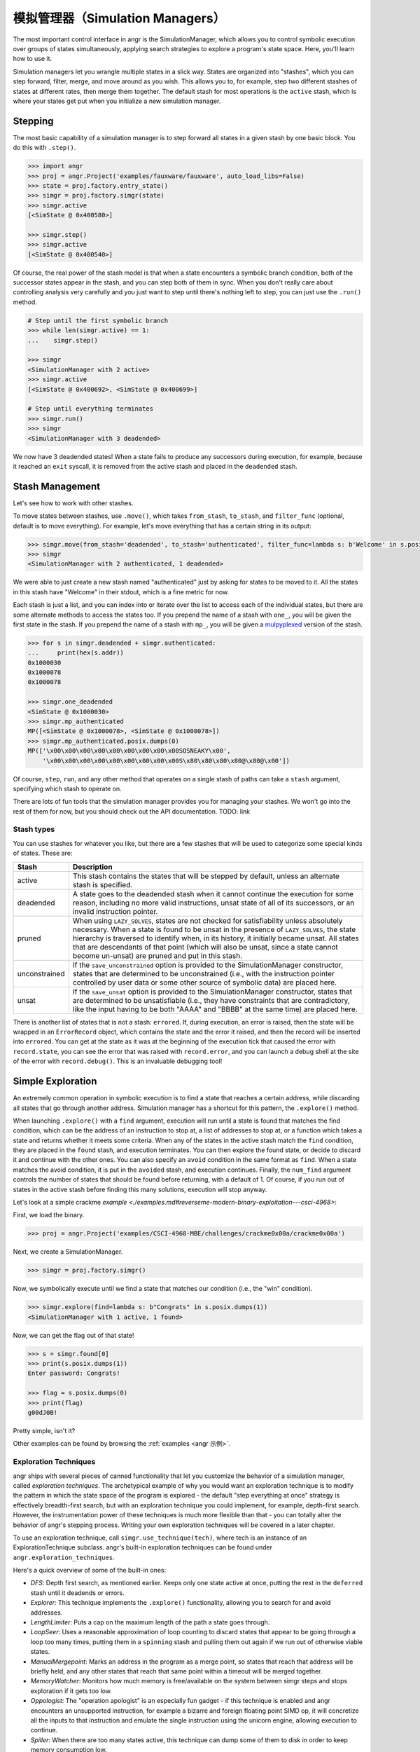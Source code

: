 模拟管理器（Simulation Managers）
===================

The most important control interface in angr is the SimulationManager, which
allows you to control symbolic execution over groups of states simultaneously,
applying search strategies to explore a program's state space. Here, you'll
learn how to use it.

Simulation managers let you wrangle multiple states in a slick way. States are
organized into "stashes", which you can step forward, filter, merge, and move
around as you wish. This allows you to, for example, step two different stashes
of states at different rates, then merge them together. The default stash for
most operations is the ``active`` stash, which is where your states get put when
you initialize a new simulation manager.

Stepping
^^^^^^^^

The most basic capability of a simulation manager is to step forward all states
in a given stash by one basic block. You do this with ``.step()``.

.. code-block:: python

   >>> import angr
   >>> proj = angr.Project('examples/fauxware/fauxware', auto_load_libs=False)
   >>> state = proj.factory.entry_state()
   >>> simgr = proj.factory.simgr(state)
   >>> simgr.active
   [<SimState @ 0x400580>]

   >>> simgr.step()
   >>> simgr.active
   [<SimState @ 0x400540>]

Of course, the real power of the stash model is that when a state encounters a
symbolic branch condition, both of the successor states appear in the stash, and
you can step both of them in sync. When you don't really care about controlling
analysis very carefully and you just want to step until there's nothing left to
step, you can just use the ``.run()`` method.

.. code-block:: python

   # Step until the first symbolic branch
   >>> while len(simgr.active) == 1:
   ...    simgr.step()

   >>> simgr
   <SimulationManager with 2 active>
   >>> simgr.active
   [<SimState @ 0x400692>, <SimState @ 0x400699>]

   # Step until everything terminates
   >>> simgr.run()
   >>> simgr
   <SimulationManager with 3 deadended>

We now have 3 deadended states! When a state fails to produce any successors
during execution, for example, because it reached an ``exit`` syscall, it is
removed from the active stash and placed in the ``deadended`` stash.

Stash Management
^^^^^^^^^^^^^^^^

Let's see how to work with other stashes.

To move states between stashes, use ``.move()``,  which takes ``from_stash``,
``to_stash``, and ``filter_func`` (optional, default is to move everything). For
example, let's move everything that has a certain string in its output:

.. code-block:: python

   >>> simgr.move(from_stash='deadended', to_stash='authenticated', filter_func=lambda s: b'Welcome' in s.posix.dumps(1))
   >>> simgr
   <SimulationManager with 2 authenticated, 1 deadended>

We were able to just create a new stash named "authenticated" just by asking for
states to be moved to it. All the states in this stash have "Welcome" in their
stdout, which is a fine metric for now.

Each stash is just a list, and you can index into or iterate over the list to
access each of the individual states, but there are some alternate methods to
access the states too. If you prepend the name of a stash with ``one_``, you
will be given the first state in the stash. If you prepend the name of a stash
with ``mp_``, you will be given a `mulpyplexed
<https://github.com/zardus/mulpyplexer>`_ version of the stash.

.. code-block:: python

   >>> for s in simgr.deadended + simgr.authenticated:
   ...     print(hex(s.addr))
   0x1000030
   0x1000078
   0x1000078

   >>> simgr.one_deadended
   <SimState @ 0x1000030>
   >>> simgr.mp_authenticated
   MP([<SimState @ 0x1000078>, <SimState @ 0x1000078>])
   >>> simgr.mp_authenticated.posix.dumps(0)
   MP(['\x00\x00\x00\x00\x00\x00\x00\x00\x00SOSNEAKY\x00',
       '\x00\x00\x00\x00\x00\x00\x00\x00\x00S\x80\x80\x80\x80@\x80@\x00'])

Of course, ``step``, ``run``, and any other method that operates on a single
stash of paths can take a ``stash`` argument, specifying which stash to operate
on.

There are lots of fun tools that the simulation manager provides you for
managing your stashes. We won't go into the rest of them for now, but you should
check out the API documentation. TODO: link

Stash types
-----------

You can use stashes for whatever you like, but there are a few stashes that will
be used to categorize some special kinds of states. These are:

.. list-table::
   :header-rows: 1

   * - Stash
     - Description
   * - active
     - This stash contains the states that will be stepped by default, unless an
       alternate stash is specified.
   * - deadended
     - A state goes to the deadended stash when it cannot continue the execution
       for some reason, including no more valid instructions, unsat state of all
       of its successors, or an invalid instruction pointer.
   * - pruned
     - When using ``LAZY_SOLVES``, states are not checked for satisfiability
       unless absolutely necessary. When a state is found to be unsat in the
       presence of ``LAZY_SOLVES``, the state hierarchy is traversed to identify
       when, in its history, it initially became unsat. All states that are
       descendants of that point (which will also be unsat, since a state cannot
       become un-unsat) are pruned and put in this stash.
   * - unconstrained
     - If the ``save_unconstrained`` option is provided to the SimulationManager
       constructor, states that are determined to be unconstrained (i.e., with
       the instruction pointer controlled by user data or some other source of
       symbolic data) are placed here.
   * - unsat
     - If the ``save_unsat`` option is provided to the SimulationManager
       constructor, states that are determined to be unsatisfiable (i.e., they
       have constraints that are contradictory, like the input having to be both
       "AAAA" and "BBBB" at the same time) are placed here.


There is another list of states that is not a stash: ``errored``. If, during
execution, an error is raised, then the state will be wrapped in an
``ErrorRecord`` object, which contains the state and the error it raised, and
then the record will be inserted into ``errored``. You can get at the state as
it was at the beginning of the execution tick that caused the error with
``record.state``, you can see the error that was raised with ``record.error``,
and you can launch a debug shell at the site of the error with
``record.debug()``. This is an invaluable debugging tool!

Simple Exploration
^^^^^^^^^^^^^^^^^^

An extremely common operation in symbolic execution is to find a state that
reaches a certain address, while discarding all states that go through another
address. Simulation manager has a shortcut for this pattern, the ``.explore()``
method.

When launching ``.explore()`` with a ``find`` argument, execution will run until
a state is found that matches the find condition, which can be the address of an
instruction to stop at, a list of addresses to stop at, or a function which
takes a state and returns whether it meets some criteria. When any of the states
in the active stash match the ``find`` condition, they are placed in the
``found`` stash, and execution terminates. You can then explore the found state,
or decide to discard it and continue with the other ones. You can also specify
an ``avoid`` condition in the same format as ``find``. When a state matches the
avoid condition, it is put in the ``avoided`` stash, and execution continues.
Finally, the ``num_find`` argument controls the number of states that should be
found before returning, with a default of 1. Of course, if you run out of states
in the active stash before finding this many solutions, execution will stop
anyway.

Let's look at a simple crackme `example
<./examples.md#reverseme-modern-binary-exploitation---csci-4968>`:

First, we load the binary.

.. code-block:: python

   >>> proj = angr.Project('examples/CSCI-4968-MBE/challenges/crackme0x00a/crackme0x00a')

Next, we create a SimulationManager.

.. code-block:: python

   >>> simgr = proj.factory.simgr()

Now, we symbolically execute until we find a state that matches our condition
(i.e., the "win" condition).

.. code-block:: python

   >>> simgr.explore(find=lambda s: b"Congrats" in s.posix.dumps(1))
   <SimulationManager with 1 active, 1 found>

Now, we can get the flag out of that state!

.. code-block:: python

   >>> s = simgr.found[0]
   >>> print(s.posix.dumps(1))
   Enter password: Congrats!

   >>> flag = s.posix.dumps(0)
   >>> print(flag)
   g00dJ0B!

Pretty simple, isn't it?

Other examples can be found by browsing the :ref:`examples <angr 示例>`.

Exploration Techniques
----------------------

angr ships with several pieces of canned functionality that let you customize
the behavior of a simulation manager, called *exploration techniques*. The
archetypical example of why you would want an exploration technique is to modify
the pattern in which the state space of the program is explored - the default
"step everything at once" strategy is effectively breadth-first search, but with
an exploration technique you could implement, for example, depth-first search.
However, the instrumentation power of these techniques is much more flexible
than that - you can totally alter the behavior of angr's stepping process.
Writing your own exploration techniques will be covered in a later chapter.

To use an exploration technique, call ``simgr.use_technique(tech)``, where tech
is an instance of an ExplorationTechnique subclass. angr's built-in exploration
techniques can be found under ``angr.exploration_techniques``.

Here's a quick overview of some of the built-in ones:


* *DFS*: Depth first search, as mentioned earlier. Keeps only one state active
  at once, putting the rest in the ``deferred`` stash until it deadends or
  errors.
* *Explorer*: This technique implements the ``.explore()`` functionality,
  allowing you to search for and avoid addresses.
* *LengthLimiter*: Puts a cap on the maximum length of the path a state goes
  through.
* *LoopSeer*: Uses a reasonable approximation of loop counting to discard states
  that appear to be going through a loop too many times, putting them in a
  ``spinning`` stash and pulling them out again if we run out of otherwise
  viable states.
* *ManualMergepoint*: Marks an address in the program as a merge point, so
  states that reach that address will be briefly held, and any other states that
  reach that same point within a timeout will be merged together.
* *MemoryWatcher*: Monitors how much memory is free/available on the system
  between simgr steps and stops exploration if it gets too low.
* *Oppologist*: The "operation apologist" is an especially fun gadget - if this
  technique is enabled and angr encounters an unsupported instruction, for
  example a bizarre and foreign floating point SIMD op, it will concretize all
  the inputs to that instruction and emulate the single instruction using the
  unicorn engine, allowing execution to continue.
* *Spiller*: When there are too many states active, this technique can dump some
  of them to disk in order to keep memory consumption low.
* *Threading*: Adds thread-level parallelism to the stepping process. This
  doesn't help much because of Python's global interpreter locks, but if you
  have a program whose analysis spends a lot of time in angr's native-code
  dependencies (unicorn, z3, libvex) you can seem some gains.
* *Tracer*: An exploration technique that causes execution to follow a dynamic
  trace recorded from some other source. The `dynamic tracer repository
  <https://github.com/angr/tracer>`_ has some tools to generate those traces.
* *Veritesting*: An implementation of a `CMU paper
  <https://users.ece.cmu.edu/~dbrumley/pdf/Avgerinos%20et%20al._2014_Enhancing%20Symbolic%20Execution%20with%20Veritesting.pdf>`_
  on automatically identifying useful merge points. This is so useful, you can
  enable it automatically with ``veritesting=True`` in the SimulationManager
  constructor! Note that it frequenly doesn't play nice with other techniques
  due to the invasive way it implements static symbolic execution.

Look at the API documentation for the
:py:class:`~angr.sim_manager.SimulationManager` and
:py:class:`~angr.exploration_techniques.ExplorationTechnique` classes for more
information.


